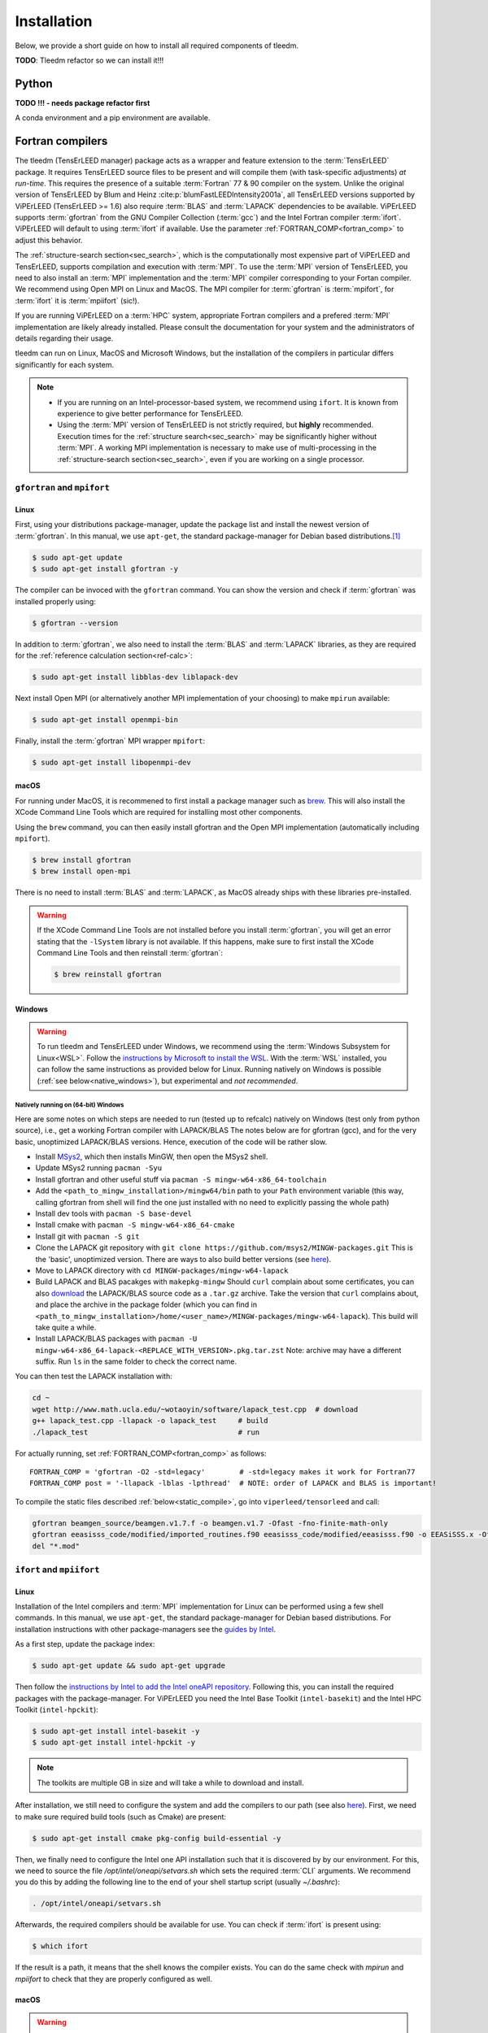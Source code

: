 .. _installation:

============
Installation
============



Below, we provide a short guide on how to install all required components of tleedm.

**TODO**: Tleedm refactor so we can install it!!!

Python
======

**TODO !!! - needs package refactor first**

A conda environment and a pip environment are available.


Fortran compilers
=================

The tleedm (TensErLEED manager) package acts as a wrapper and feature extension to the :term:`TensErLEED` package.
It requires TensErLEED source files to be present and will compile them (with task-specific adjustments) *at run-time*.
This requires the presence of a suitable :term:`Fortran` 77 & 90 compiler on the system.
Unlike the original version of TensErLEED by Blum and Heinz :cite:p:`blumFastLEEDIntensity2001a`, all TensErLEED versions supported by ViPErLEED (TensErLEED >= 1.6) also require :term:`BLAS` and :term:`LAPACK` dependencies to be available.
ViPErLEED supports :term:`gfortran` from the GNU Compiler Collection (:term:`gcc`) and the Intel Fortran compiler :term:`ifort`.
ViPErLEED will default to using :term:`ifort` if available.
Use the parameter :ref:`FORTRAN_COMP<fortran_comp>` to adjust this behavior.

The :ref:`structure-search section<sec_search>`, which is the computationally most expensive part of ViPErLEED and TensErLEED, supports compilation and execution with :term:`MPI`.
To use the :term:`MPI` version of TensErLEED, you need to also install an :term:`MPI` implementation and the :term:`MPI` compiler corresponding to your Fortan compiler.
We recommend using Open MPI on Linux and MacOS.
The MPI compiler for :term:`gfortran` is :term:`mpifort`, for :term:`ifort` it is :term:`mpiifort` (sic!).

If you are running ViPErLEED on a :term:`HPC` system, appropriate Fortran compilers and a prefered :term:`MPI` implementation are likely already installed.
Please consult the documentation for your system and the administrators of details regarding their usage.

tleedm can run on Linux, MacOS and Microsoft Windows, but the installation of the compilers in particular differs significantly for each system.

.. note:: 

    -  If you are running on an Intel-processor-based system, we recommend using ``ifort``. It is known from experience to give better performance for TensErLEED.
    -  Using the :term:`MPI` version of TensErLEED is not strictly required, but **highly** recommended.
       Execution times for the :ref:`structure search<sec_search>` may be significantly higher without :term:`MPI`.
       A working MPI implementation is necessary to make use of multi-processing in the :ref:`structure-search section<sec_search>`, even if you are working on a single processor.





``gfortran`` and ``mpifort``
----------------------------

Linux
#####

First, using your distributions package-manager, update the package list and install the newest version of :term:`gfortran`.
In this manual, we use ``apt-get``, the standard package-manager for Debian based distributions.\ [#]_


.. code-block:: console

    $ sudo apt-get update
    $ sudo apt-get install gfortran -y

The compiler can be invoced with the ``gfortran`` command.
You can show the version and check if :term:`gfortran` was installed properly using:

.. code-block:: console
    
    $ gfortran --version

In addition to :term:`gfortran`, we also need to install the :term:`BLAS` and :term:`LAPACK` libraries, as they are required for the :ref:`reference calculation section<ref-calc>`:

.. code-block:: console
    
    $ sudo apt-get install libblas-dev liblapack-dev

Next install Open MPI (or alternatively another MPI implementation of your choosing) to make ``mpirun`` available:

.. code-block:: console
    
    $ sudo apt-get install openmpi-bin

Finally, install the :term:`gfortran` MPI wrapper ``mpifort``:

.. code-block:: console

    $ sudo apt-get install libopenmpi-dev


macOS
#####


For running under MacOS, it is recommened to first install a package manager such as `brew <https://brew.sh>`__.
This will also install the XCode Command Line Tools which are required for installing most other components.

Using the ``brew`` command, you can then easily install gfortran and the Open MPI implementation (automatically including ``mpifort``).

.. code-block:: console

    $ brew install gfortran
    $ brew install open-mpi

There is no need to install :term:`BLAS` and :term:`LAPACK`, as MacOS already ships with these libraries pre-installed.

.. warning:: 
    If the XCode Command Line Tools are not installed before you install :term:`gfortran`, you will get an error stating that the ``-lSystem`` library is not available.
    If this happens, make sure to first install the XCode Command Line Tools and then reinstall :term:`gfortran`:

    .. code-block:: console

        $ brew reinstall gfortran

Windows
#######

.. warning::
    To run tleedm and TensErLEED under Windows, we recommend using the :term:`Windows Subsystem for Linux<WSL>`.
    Follow the `instructions by Microsoft to install the WSL <https://learn.microsoft.com/en-us/windows/wsl/install>`__.
    With the :term:`WSL` installed, you can follow the same instructions as provided below for Linux.
    Running natively on Windows is possible (:ref:`see below<native_windows>`), but experimental and *not recommended*.


.. _native_windows:

Natively running on (64-bit) Windows
^^^^^^^^^^^^^^^^^^^^^^^^^^^^^^^^^^^^

Here are some notes on which steps are needed to run (tested up to refcalc) natively on Windows (test only from python source), i.e., get a working Fortran compiler with LAPACK/BLAS
The notes below are for gfortran (gcc), and for the very basic, unoptimized LAPACK/BLAS versions.
Hence, execution of the code will be rather slow.

-  Install `MSys2 <https://www.msys2.org/>`__, which then installs MinGW, then open the MSys2 shell.
-  Update MSys2 running ``pacman -Syu``
-  Install gfortran and other useful stuff via ``pacman -S mingw-w64-x86_64-toolchain``
-  Add the ``<path_to_mingw_installation>/mingw64/bin`` path to your ``Path`` environment variable (this way, calling gfortran from shell will find the one just installed with no need to explicitly passing the whole path)
-  Install dev tools with ``pacman -S base-devel``
-  Install cmake with ``pacman -S mingw-w64-x86_64-cmake``
-  Install git with ``pacman -S git``
-  Clone the LAPACK git repository with ``git clone https://github.com/msys2/MINGW-packages.git`` This is the 'basic', unoptimized version. There are ways to also build better versions (see `here <https://icl.cs.utk.edu/lapack-for-windows/lapack/>`__).
-  Move to LAPACK directory with ``cd MINGW-packages/mingw-w64-lapack``
-  Build LAPACK and BLAS pacakges with ``makepkg-mingw`` Should ``curl`` complain about some certificates, you can also `download <http://www.netlib.org/lapack/>`__ the LAPACK/BLAS source code as a ``.tar.gz`` archive. Take the version that ``curl`` complains about, and place the archive in the package folder (which you can find in ``<path_to_mingw_installation>/home/<user_name>/MINGW-packages/mingw-w64-lapack``). This build will take quite a while.
-  Install LAPACK/BLAS packages with ``pacman -U mingw-w64-x86_64-lapack-<REPLACE_WITH_VERSION>.pkg.tar.zst`` Note: archive may have a different suffix. Run ``ls`` in the same folder to check the correct name.

You can then test the LAPACK installation with:

.. code-block:: console

   cd ~
   wget http://www.math.ucla.edu/~wotaoyin/software/lapack_test.cpp  # download
   g++ lapack_test.cpp -llapack -o lapack_test     # build
   ./lapack_test                                   # run

For actually running, set :ref:`FORTRAN_COMP<fortran_comp>` as follows:

::

   FORTRAN_COMP = 'gfortran -O2 -std=legacy'        # -std=legacy makes it work for Fortran77
   FORTRAN_COMP post = '-llapack -lblas -lpthread'  # NOTE: order of LAPACK and BLAS is important!


To compile the static files described :ref:`below<static_compile>`, go into ``viperleed/tensorleed`` and call:

.. code-block:: console

   gfortran beamgen_source/beamgen.v1.7.f -o beamgen.v1.7 -Ofast -fno-finite-math-only
   gfortran eeasisss_code/modified/imported_routines.f90 eeasisss_code/modified/eeasisss.f90 -o EEASiSSS.x -Ofast -fno-finite-math-only
   del "*.mod"


``ifort`` and ``mpiifort``
----------------------------

Linux
#####

Installation of the Intel compilers and :term:`MPI` implementation for Linux can be performed using a few shell commands.
In this manual, we use ``apt-get``, the standard package-manager for Debian based distributions.
For installation instructions with other package-managers see the `guides by Intel <https://www.intel.com/content/www/us/en/develop/documentation/installation-guide-for-intel-oneapi-toolkits-linux/top.html>`__.

As a first step, update the package index:

.. code-block:: console

    $ sudo apt-get update && sudo apt-get upgrade

Then follow the `instructions by Intel to add the Intel oneAPI repository <https://www.intel.com/content/www/us/en/develop/documentation/installation-guide-for-intel-oneapi-toolkits-linux/top/installation/install-using-package-managers/apt.html#apt>`__.
Following this, you can install the required packages with the package-manager.
For ViPErLEED you need the Intel Base Toolkit (``intel-basekit``) and the Intel HPC Toolkit (``intel-hpckit``):

.. code-block:: console

    $ sudo apt-get install intel-basekit -y
    $ sudo apt-get install intel-hpckit -y

.. note:: The toolkits are multiple GB in size and will take a while to download and install.

After installation, we still need to configure the system and add the compilers to our path (see also `here <https://www.intel.com/content/www/us/en/develop/documentation/get-started-with-intel-oneapi-hpc-linux/top/before-you-begin.html#before-you-begin>`__).
First, we need to make sure required build tools (such as Cmake) are present:

.. code-block:: console

    $ sudo apt-get install cmake pkg-config build-essential -y

Then, we finally need to configure the Intel one API installation such that it is discovered by by our environment.
For this, we need to source the file `/opt/intel/oneapi/setvars.sh` which sets the required :term:`CLI` arguments.
We recommend you do this by adding the following line to the end of your shell startup script (usually `~/.bashrc`):

.. code-block:: console

    . /opt/intel/oneapi/setvars.sh

Afterwards, the required compilers should be available for use.
You can check if :term:`ifort` is present using:

.. code-block:: console

    $ which ifort

If the result is a path, it means that the shell knows the compiler exists.
You can do the same check with `mpirun` and `mpiifort` to check that they are properly configured as well.

macOS
#####

.. warning::
    Newer Macs using "Apple Silicon" ARM-based chips are incompatible with the Intel compilers (since they don't use Intel chips).
    Use :term:`gfortran` and :term:`mpifort` instead.

To install the Intel oneAPI Toolkits under macOS please follow `the guide provided by Intel <https://www.intel.com/content/www/us/en/develop/documentation/installation-guide-for-intel-oneapi-toolkits-macos/top.html>`__.
As for Linux, you will need to instal the Intel Base Toolkit and the Intel HPC Toolkit.

Windows
#######

.. warning::
    To run tleedm and TensErLEED under Windows, we recommend using the :term:`Windows Subsystem for Linux<WSL>`.
    Follow the `instructions by Microsoft to install the WSL <https://learn.microsoft.com/en-us/windows/wsl/install>`__.
    With the :term:`WSL` installed, you can follow the same instructions as provided below for Linux.
    Running natively on Windows is possible (:ref:`see below<native_windows>`), but experimental and *not recommended*.

To install the Intel oneAPI Toolkits under Windows please follow `the guide provided by Intel<https://www.intel.com/content/www/us/en/develop/documentation/installation-guide-for-intel-oneapi-toolkits-windows/top.html>`__.
As for Linux, you will need to instal the Intel Base Toolkit and the Intel HPC Toolkit.


.. _static_compile:

Compiling static files
======================

In addition to the TensErLEED source code, which is compiled *at run-time*, ViPErLEED needs a few auxilary scripts that need compiling before a calculation can be started.
These can be compiled automatically using a provided Makefile.
To do this, go into the ``tensorleed`` folder in the ``viperleed`` directory and call:

.. code-block:: console

   $ make all

The Makefile uses the ``gfortran`` compiler by default, if you only have ``ifort`` installed, change the variable ``gcomp`` in the first line of the Makefile accordingly.


.. [#] For other distributions have a look at e.g. this tutorial `<https://fortran-lang.org/en/learn/os_setup/install_gfortran/>`__